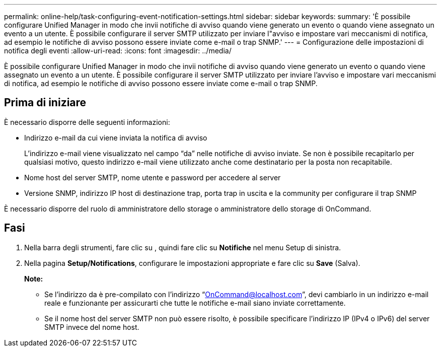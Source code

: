 ---
permalink: online-help/task-configuring-event-notification-settings.html 
sidebar: sidebar 
keywords:  
summary: 'È possibile configurare Unified Manager in modo che invii notifiche di avviso quando viene generato un evento o quando viene assegnato un evento a un utente. È possibile configurare il server SMTP utilizzato per inviare l"avviso e impostare vari meccanismi di notifica, ad esempio le notifiche di avviso possono essere inviate come e-mail o trap SNMP.' 
---
= Configurazione delle impostazioni di notifica degli eventi
:allow-uri-read: 
:icons: font
:imagesdir: ../media/


[role="lead"]
È possibile configurare Unified Manager in modo che invii notifiche di avviso quando viene generato un evento o quando viene assegnato un evento a un utente. È possibile configurare il server SMTP utilizzato per inviare l'avviso e impostare vari meccanismi di notifica, ad esempio le notifiche di avviso possono essere inviate come e-mail o trap SNMP.



== Prima di iniziare

È necessario disporre delle seguenti informazioni:

* Indirizzo e-mail da cui viene inviata la notifica di avviso
+
L'indirizzo e-mail viene visualizzato nel campo "`da`" nelle notifiche di avviso inviate. Se non è possibile recapitarlo per qualsiasi motivo, questo indirizzo e-mail viene utilizzato anche come destinatario per la posta non recapitabile.

* Nome host del server SMTP, nome utente e password per accedere al server
* Versione SNMP, indirizzo IP host di destinazione trap, porta trap in uscita e la community per configurare il trap SNMP


È necessario disporre del ruolo di amministratore dello storage o amministratore dello storage di OnCommand.



== Fasi

. Nella barra degli strumenti, fare clic su *image:../media/clusterpage-settings-icon.gif[""]*, quindi fare clic su *Notifiche* nel menu Setup di sinistra.
. Nella pagina *Setup/Notifications*, configurare le impostazioni appropriate e fare clic su *Save* (Salva).
+
*Note:*

+
** Se l'indirizzo da è pre-compilato con l'indirizzo "`OnCommand@localhost.com`", devi cambiarlo in un indirizzo e-mail reale e funzionante per assicurarti che tutte le notifiche e-mail siano inviate correttamente.
** Se il nome host del server SMTP non può essere risolto, è possibile specificare l'indirizzo IP (IPv4 o IPv6) del server SMTP invece del nome host.



